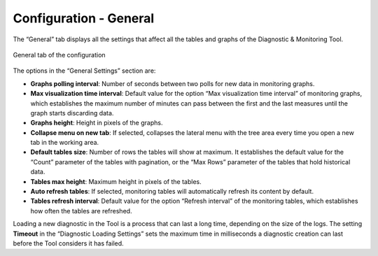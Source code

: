 =======================
Configuration - General
=======================

The “General” tab displays
all the settings that affect all the tables and graphs of the Diagnostic
& Monitoring Tool.

.. figure:: configuration-general.png
   :align: center
   :alt: General tab of the configuration
   :name: General tab of the configuration

   General tab of the configuration

The options in the “General Settings” section are:

-  **Graphs polling interval**: Number of seconds between two polls for
   new data in monitoring graphs.
-  **Max visualization time interval**: Default value for the option
   “Max visualization time interval” of monitoring graphs, which
   establishes the maximum number of minutes can pass between the first
   and the last measures until the graph starts discarding data.
-  **Graphs height**: Height in pixels of the graphs.
-  **Collapse menu on new tab**: If selected, collapses the lateral menu
   with the tree area every time you open a new tab in the working area.
-  **Default tables size**: Number of rows the tables will show at
   maximum. It establishes the default value for the “Count” parameter
   of the tables with pagination, or the “Max Rows” parameter of the
   tables that hold historical data.
-  **Tables max height**: Maximum height in pixels of the tables.
-  **Auto refresh tables**: If selected, monitoring tables will
   automatically refresh its content by default.
-  **Tables refresh interval**: Default value for the option “Refresh
   interval” of the monitoring tables, which establishes how often the
   tables are refreshed.

Loading a new diagnostic in the Tool is a process that can last a long
time, depending on the size of the logs. The setting **Timeout** in the
“Diagnostic Loading Settings” sets the maximum time in milliseconds a
diagnostic creation can last before the Tool considers it has failed.



